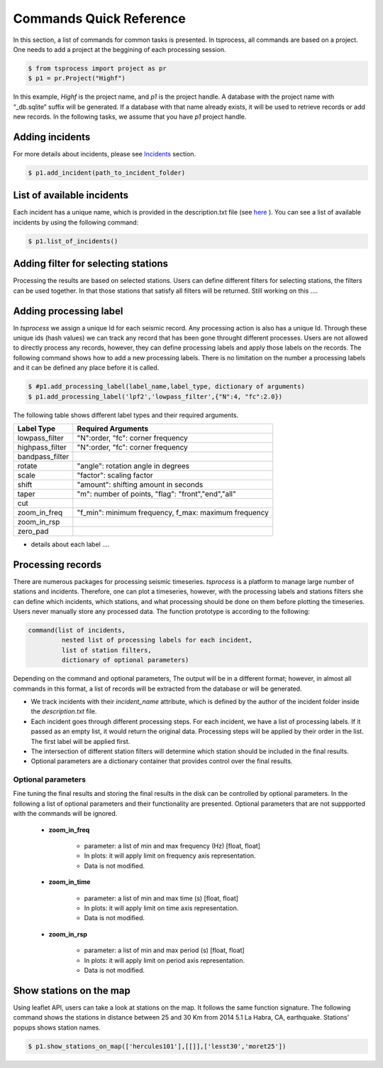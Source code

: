 Commands Quick Reference
========================
In this section, a list of commands for common tasks is presented. In tsprocess, all commands are based on a project. One needs to add a project at the beggining of each processing session. 

.. code-block:: console

    $ from tsprocess import project as pr
    $ p1 = pr.Project("Highf")

In this example, `Highf` is the project name, and `p1` is the project handle. A database with the project name with “_db.sqlite” suffix will be generated. If a database with that name already exists, it will be used to retrieve records or add new records. In the following tasks, we assume that you have `p1` project handle. 


Adding incidents
----------------
For more details about incidents, please see `Incidents <incidents.rst>`_ section. 

.. code-block:: console

    $ p1.add_incident(path_to_incident_folder)

List of available incidents
---------------------------
Each incident has a unique name, which is provided in the description.txt file (see `here <incidents.rst>`_ ). You can see a list of available incidents by using the following command:

.. code-block:: console

    $ p1.list_of_incidents()

Adding filter for selecting stations
------------------------------------
Processing the results are based on selected stations. Users can define different filters for selecting stations, the filters can be used together. In that those stations that satisfy all filters will be returned. Still working on this .... 


Adding processing label
-----------------------
In *tsprocess* we assign a unique Id for each seismic record. Any processing action is also has a unique Id. Through these unique ids (hash values) we can track any record that has been gone throught different processes. Users are not allowed to directly process any records, however, they can define processing labels and apply those labels on the records. The following command shows how to add a new processing labels. There is no limitation on the number a processing labels and it can be defined any place before it is called. 

.. code-block:: console

    $ #p1.add_processing_label(label_name,label_type, dictionary of arguments)
    $ p1.add_processing_label('lpf2','lowpass_filter',{"N":4, "fc":2.0})
  
The following table shows different label types and their required arguments. 

=================  =======================================================  
   Label Type      Required Arguments                   
=================  =======================================================  
 lowpass_filter     "N":order, "fc": corner frequency    
 highpass_filter    "N":order, "fc": corner frequency    
 bandpass_filter
 rotate             "angle": rotation angle in degrees
 scale              "factor": scaling factor
 shift              "amount": shifting amount in seconds
 taper              "m": number of points, "flag": "front","end","all" 
 cut            
 zoom_in_freq       "f_min": minimum frequency, f_max: maximum frequency
 zoom_in_rsp   
 zero_pad              
=================  =======================================================

- details about each label ....


Processing records
------------------
There are numerous packages for processing seismic timeseries. *tsprocess* is a platform to manage large number of stations and incidents. Therefore, one can plot a timeseries, however, with the processing labels and stations filters she can define which incidents, which stations, and what processing should be done on them before plotting the timeseries. Users never manually store any processed data. The function prototype is according to the following:

.. code-block:: console

     command(list of incidents,
              nested list of processing labels for each incident,
              list of station filters,
              dictionary of optional parameters)

Depending on the command and optional parameters, The output will be in a different format; however, in almost all commands in this format, a list of records will be extracted from the database or will be generated. 

- We track incidents with their *incident_name* attribute, which is defined by the author of the incident folder inside the *description.txt* file. 
- Each incident goes through different processing steps. For each incident, we have a list of processing labels. If it passed as an empty list, it would return the original data. Processing steps will be applied by their order in the list. The first label will be applied first.
- The intersection of different station filters will determine which station should be included in the final results. 
- Optional parameters are a dictionary container that provides control over the final results.

Optional parameters
*******************

Fine tuning the final results and storing the final results in the disk can be controlled by optional parameters. In the following a list of optional parameters and their functionality are presented. Optional parameters that are not suppported with the commands will be ignored. 

    - **zoom_in_freq**

        + parameter: a list of min and max frequency (Hz) [float, float]
        + In plots: it will apply limit on frequency axis representation. 
        + Data is not modified.

    - **zoom_in_time** 

        + parameter: a list of min and max time (s) [float, float]
        + In plots: it will apply limit on time axis representation. 
        + Data is not modified.

    - **zoom_in_rsp** 

        + parameter: a list of min and max period (s) [float, float]
        + In plots: it will apply limit on period axis representation. 
        + Data is not modified.
        







Show stations on the map
------------------------
Using leaflet API, users can take a look at stations on the map. It follows the same function signature. The following command shows the stations in distance between 25 and 30 Km from 2014 5.1 La Habra, CA, earthquake. Stations' popups shows station names.   

.. code-block:: console

    $ p1.show_stations_on_map(['hercules101'],[[]],['lesst30','moret25'])


.. image:: images/png/quick_ref_leaflet.png
   :alt: leaflet image of stations
   :width: 600px
   :align: center 

